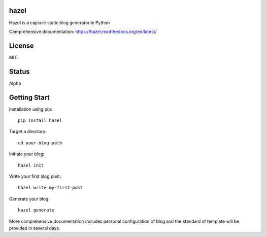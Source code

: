 hazel
-----

.. image:: https://travis-ci.org/shunfan/hazel.png?branch=master
    :target: https://travis-ci.org/shunfan/hazel

Hazel is a capsule static blog generator in Python

Comprehensive documentation: https://hazel.readthedocs.org/en/latest/

License
-------

MIT.

Status
------

Alpha

Getting Start
-------------

Installation using pip::

    pip install hazel

Target a directory::

    cd your-blog-path

Initiate your blog::

    hazel init

Write your first blog post::

    hazel write my-first-post

Generate your blog::

    hazel generate

More comprehensive documentation includes personal configuration of blog and the standard of template will be provided in several days.
